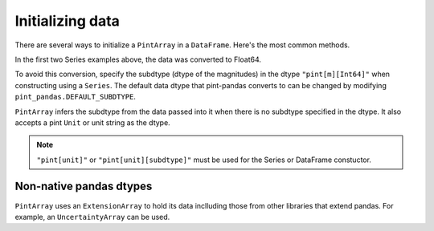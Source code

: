 .. _initializing:

**************************
Initializing data
**************************

There are several ways to initialize a ``PintArray`` in a ``DataFrame``. Here's the most common methods.

.. ipython:: python
    :suppress:

    import pandas as pd
    import pint
    import pint_pandas
    import numpy as np

    PintArray = pint_pandas.PintArray
    ureg = pint_pandas.PintType.ureg
    Quantity = ureg.Quantity


.. ipython:: python
    :okwarning:

    df = pd.DataFrame(
        {
            "Ser1": pd.Series([1, 2], dtype="pint[m]"),
            "Ser2": pd.Series([1, 2]).astype("pint[m]"),
            "Ser3": pd.Series([1, 2], dtype="pint[m][Int64]"),
            "Ser4": pd.Series([1, 2]).astype("pint[m][Int64]"),
            "PArr1": PintArray([1, 2], dtype="pint[m]"),
            "PArr2": PintArray([1, 2], dtype="pint[m][Int64]"),
            "PArr3": PintArray([1, 2], dtype="m"),
            "PArr4": PintArray([1, 2], dtype=ureg.m),
            "PArr5": PintArray(Quantity([1, 2], ureg.m)),
            "PArr6": PintArray([1, 2],"m"),
        }
    )
    df


In the first two Series examples above, the data was converted to Float64.

.. ipython:: python

    df.dtypes


To avoid this conversion, specify the subdtype (dtype of the magnitudes) in the dtype ``"pint[m][Int64]"`` when constructing using a ``Series``. The default data dtype that pint-pandas converts to can be changed by modifying ``pint_pandas.DEFAULT_SUBDTYPE``.

``PintArray`` infers the subdtype from the data passed into it when there is no subdtype specified in the dtype. It also accepts a pint ``Unit`` or unit string as the dtype.


.. note::

   ``"pint[unit]"`` or ``"pint[unit][subdtype]"`` must be used for the Series or DataFrame constuctor.

Non-native pandas dtypes
-------------------------

``PintArray`` uses an ``ExtensionArray`` to hold its data inclluding those from other libraries that extend pandas.
For example, an ``UncertaintyArray`` can be used.

.. ipython:: python

    from uncertainties_pandas import UncertaintyArray, UncertaintyDtype
    from uncertainties import ufloat, umath, unumpy

    ufloats = [ufloat(i, abs(i) / 100) for i in [4.0, np.nan, -5.0]]
    uarr = UncertaintyArray(ufloats)
    uarr
    PintArray(uarr,"m")
    pd.Series(PintArray(uarr,"m")*2)
